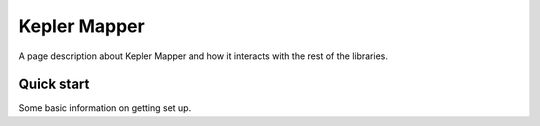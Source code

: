 Kepler Mapper
======================================

A page description about Kepler Mapper and how it interacts with the rest of the libraries.




Quick start
--------------------

Some basic information on getting set up.